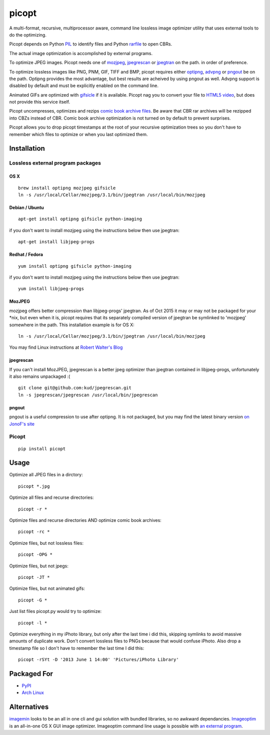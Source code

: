 picopt
======

A multi-format, recursive, multiprocessor aware, command line lossless
image optimizer utility that uses external tools to do the optimizing.

Picopt depends on Python
`PIL <http://www.pythonware.com/products/pil/>`__ to identify files and
Python `rarfile <https://pypi.python.org/pypi/rarfile>`__ to open CBRs.

The actual image optimization is accomplished by external programs.

To optimize JPEG images. Picopt needs one of
`mozjpeg <https://github.com/mozilla/mozjpeg>`__,
`jpegrescan <https://github.com/kud/jpegrescan>`__ or
`jpegtran <http://jpegclub.org/jpegtran/>`__ on the path. in order of
preference.

To optimize lossless images like PNG, PNM, GIF, TIFF and BMP, picopt
requires either `optipng <http://optipng.sourceforge.net/>`__,
`advpng <http://advancemame.sourceforge.net/doc-advpng.html>`__ or
`pngout <http://advsys.net/ken/utils.htm>`__ be on the path. Optipng
provides the most advantage, but best results are acheived by using
pngout as well. Advpng support is disabled by default and must be
explicitly enabled on the command line.

Animated GIFs are optimized with
`gifsicle <http://www.lcdf.org/gifsicle/>`__ if it is available. Picopt
nag you to convert your file to `HTML5
video <http://gfycat.com/about>`__, but does not provide this service
itself.

Picopt uncompresses, optimizes and rezips `comic book archive
files <https://en.wikipedia.org/wiki/Comic_book_archive>`__. Be aware
that CBR rar archives will be rezipped into CBZs instead of CBR. Comic
book archive optimization is not turned on by default to prevent
surprises.

Picopt allows you to drop picopt timestamps at the root of your
recursive optimization trees so you don't have to remember which files
to optimize or when you last optimized them.

Installation
------------

Lossless external program packages
~~~~~~~~~~~~~~~~~~~~~~~~~~~~~~~~~~

OS X
^^^^

::

    brew install optipng mozjpeg gifsicle
    ln -s /usr/local/Cellar/mozjpeg/3.1/bin/jpegtran /usr/local/bin/mozjpeg

Debian / Ubuntu
^^^^^^^^^^^^^^^

::

    apt-get install optipng gifsicle python-imaging

if you don't want to install mozjpeg using the instructions below then
use jpegtran:

::

    apt-get install libjpeg-progs

Redhat / Fedora
^^^^^^^^^^^^^^^

::

    yum install optipng gifsicle python-imaging

if you don't want to install mozjpeg using the instructions below then
use jpegtran:

::

    yum install libjpeg-progs

MozJPEG
^^^^^^^

mozjpeg offers better compression than libjpeg-progs' jpegtran. As of
Oct 2015 it may or may not be packaged for your \*nix, but even when it
is, picopt requires that its separately compiled version of jpegtran be
symlinked to 'mozjpeg' somewhere in the path. This installation example
is for OS X:

::

    ln -s /usr/local/Cellar/mozjpeg/3.1/bin/jpegtran /usr/local/bin/mozjpeg

You may find Linux instructions at `Robert Walter's
Blog <http://www.robertwalter.de/blog/2015/04/08/mozjpeg-3-0-0-on-debian-and-ubuntu/>`__

jpegrescan
^^^^^^^^^^

If you can't install MozJPEG, jpegrescan is a better jpeg optimizer than
jpegtran contained in libjpeg-progs, unfortunately it also remains
unpackaged :(

::

    git clone git@github.com:kud/jpegrescan.git
    ln -s jpegrescan/jpegrescan /usr/local/bin/jpegrescan

pngout
^^^^^^

pngout is a useful compression to use after optipng. It is not packaged,
but you may find the latest binary version `on JonoF's
site <http://www.jonof.id.au/kenutils>`__

Picopt
~~~~~~

::

    pip install picopt

Usage
-----

Optimize all JPEG files in a dirctory:

::

    picopt *.jpg

Optimize all files and recurse directories:

::

    picopt -r *

Optimize files and recurse directories AND optimize comic book archives:

::

    picopt -rc *

Optimize files, but not lossless files:

::

    picopt -OPG *

Optimize files, but not jpegs:

::

    picopt -JT *

Optimize files, but not animated gifs:

::

    picopt -G *

Just list files picopt.py would try to optimize:

::

    picopt -l *

Optimize everything in my iPhoto library, but only after the last time i
did this, skipping symlinks to avoid massive amounts of duplicate work.
Don't convert lossless files to PNGs because that would confuse iPhoto.
Also drop a timestamp file so I don't have to remember the last time I
did this:

::

    picopt -rSYt -D '2013 June 1 14:00' 'Pictures/iPhoto Library'

Packaged For
------------

-  `PyPI <https://pypi.python.org/pypi/picopt/>`__
-  `Arch Linux <https://aur.archlinux.org/packages/picopt/>`__

Alternatives
------------

`imagemin <https://github.com/imagemin/imagemin-cli>`__ looks to be an
all in one cli and gui solution with bundled libraries, so no awkward
dependancies. `Imageoptim <http://imageoptim.com/>`__ is an all-in-one
OS X GUI image optimizer. Imageoptim command line usage is possible with
`an external
program <https://code.google.com/p/imageoptim/issues/detail?can=2&start=0&num=100&q=&colspec=ID%20Type%20Status%20Priority%20Milestone%20Owner%20Summary%20Stars&groupby=&sort=&id=39>`__.
